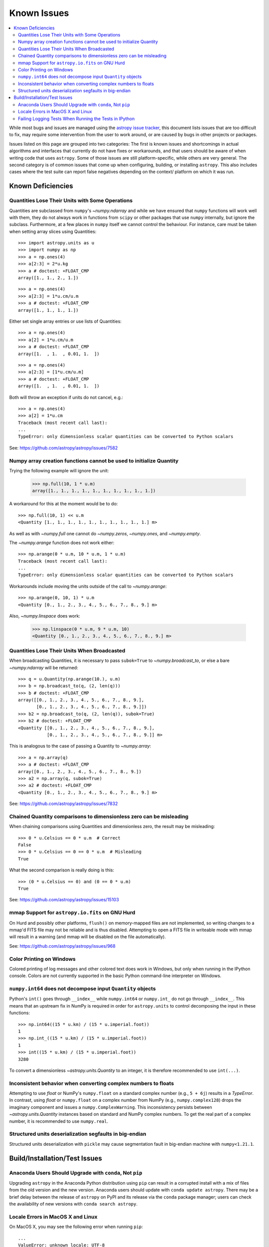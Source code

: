************
Known Issues
************

.. contents::
   :local:
   :depth: 2

While most bugs and issues are managed using the `astropy issue
tracker <https://github.com/astropy/astropy/issues>`_, this document
lists issues that are too difficult to fix, may require some
intervention from the user to work around, or are caused by bugs in other
projects or packages.

Issues listed on this page are grouped into two categories: The first is known
issues and shortcomings in actual algorithms and interfaces that currently do
not have fixes or workarounds, and that users should be aware of when writing
code that uses ``astropy``. Some of those issues are still platform-specific,
while others are very general. The second category is of common issues that come
up when configuring, building, or installing ``astropy``. This also includes
cases where the test suite can report false negatives depending on the context/
platform on which it was run.

Known Deficiencies
==================

.. _quantity_issues:

Quantities Lose Their Units with Some Operations
------------------------------------------------

Quantities are subclassed from ``numpy``'s `~numpy.ndarray` and while we have
ensured that ``numpy`` functions will work well with them, they do not always
work in functions from ``scipy`` or other packages that use ``numpy``
internally, but ignore the subclass. Furthermore, at a few places in ``numpy``
itself we cannot control the behaviour. For instance, care must be taken when
setting array slices using Quantities::

    >>> import astropy.units as u
    >>> import numpy as np
    >>> a = np.ones(4)
    >>> a[2:3] = 2*u.kg
    >>> a # doctest: +FLOAT_CMP
    array([1., 1., 2., 1.])

::

    >>> a = np.ones(4)
    >>> a[2:3] = 1*u.cm/u.m
    >>> a # doctest: +FLOAT_CMP
    array([1., 1., 1., 1.])

Either set single array entries or use lists of Quantities::

    >>> a = np.ones(4)
    >>> a[2] = 1*u.cm/u.m
    >>> a # doctest: +FLOAT_CMP
    array([1.  , 1.  , 0.01, 1.  ])

::

    >>> a = np.ones(4)
    >>> a[2:3] = [1*u.cm/u.m]
    >>> a # doctest: +FLOAT_CMP
    array([1.  , 1.  , 0.01, 1.  ])

Both will throw an exception if units do not cancel, e.g.::

    >>> a = np.ones(4)
    >>> a[2] = 1*u.cm
    Traceback (most recent call last):
    ...
    TypeError: only dimensionless scalar quantities can be converted to Python scalars


See: https://github.com/astropy/astropy/issues/7582

Numpy array creation functions cannot be used to initialize Quantity
--------------------------------------------------------------------
Trying the following example will ignore the unit:

    >>> np.full(10, 1 * u.m)
    array([1., 1., 1., 1., 1., 1., 1., 1., 1., 1.])

A workaround for this at the moment would be to do::

    >>> np.full(10, 1) << u.m
    <Quantity [1., 1., 1., 1., 1., 1., 1., 1., 1., 1.] m>

As well as with `~numpy.full` one cannot do `~numpy.zeros`, `~numpy.ones`, and `~numpy.empty`.

The `~numpy.arange` function does not work either::

    >>> np.arange(0 * u.m, 10 * u.m, 1 * u.m)
    Traceback (most recent call last):
    ...
    TypeError: only dimensionless scalar quantities can be converted to Python scalars

Workarounds include moving the units outside of the call to
`~numpy.arange`::

    >>> np.arange(0, 10, 1) * u.m
    <Quantity [0., 1., 2., 3., 4., 5., 6., 7., 8., 9.] m>

Also, `~numpy.linspace` does work:

    >>> np.linspace(0 * u.m, 9 * u.m, 10)
    <Quantity [0., 1., 2., 3., 4., 5., 6., 7., 8., 9.] m>


Quantities Lose Their Units When Broadcasted
--------------------------------------------

When broadcasting Quantities, it is necessary to pass ``subok=True`` to
`~numpy.broadcast_to`, or else a bare `~numpy.ndarray` will be returned::

   >>> q = u.Quantity(np.arange(10.), u.m)
   >>> b = np.broadcast_to(q, (2, len(q)))
   >>> b # doctest: +FLOAT_CMP
   array([[0., 1., 2., 3., 4., 5., 6., 7., 8., 9.],
          [0., 1., 2., 3., 4., 5., 6., 7., 8., 9.]])
   >>> b2 = np.broadcast_to(q, (2, len(q)), subok=True)
   >>> b2 # doctest: +FLOAT_CMP
   <Quantity [[0., 1., 2., 3., 4., 5., 6., 7., 8., 9.],
              [0., 1., 2., 3., 4., 5., 6., 7., 8., 9.]] m>

This is analogous to the case of passing a Quantity to `~numpy.array`::

   >>> a = np.array(q)
   >>> a # doctest: +FLOAT_CMP
   array([0., 1., 2., 3., 4., 5., 6., 7., 8., 9.])
   >>> a2 = np.array(q, subok=True)
   >>> a2 # doctest: +FLOAT_CMP
   <Quantity [0., 1., 2., 3., 4., 5., 6., 7., 8., 9.] m>

See: https://github.com/astropy/astropy/issues/7832

Chained Quantity comparisons to dimensionless zero can be misleading
--------------------------------------------------------------------

When chaining comparisons using Quantities and dimensionless zero,
the result may be misleading::

   >>> 0 * u.Celsius == 0 * u.m  # Correct
   False
   >>> 0 * u.Celsius == 0 == 0 * u.m  # Misleading
   True

What the second comparison is really doing is this::

   >>> (0 * u.Celsius == 0) and (0 == 0 * u.m)
   True

See: https://github.com/astropy/astropy/issues/15103

mmap Support for ``astropy.io.fits`` on GNU Hurd
------------------------------------------------

On Hurd and possibly other platforms, ``flush()`` on memory-mapped files are not
implemented, so writing changes to a mmap'd FITS file may not be reliable and is
thus disabled. Attempting to open a FITS file in writeable mode with mmap will
result in a warning (and mmap will be disabled on the file automatically).

See: https://github.com/astropy/astropy/issues/968


Color Printing on Windows
-------------------------

Colored printing of log messages and other colored text does work in Windows,
but only when running in the IPython console. Colors are not currently
supported in the basic Python command-line interpreter on Windows.

``numpy.int64`` does not decompose input ``Quantity`` objects
-------------------------------------------------------------

Python's ``int()`` goes through ``__index__``
while ``numpy.int64`` or ``numpy.int_`` do not go through ``__index__``. This
means that an upstream fix in NumPy is required in order for
``astropy.units`` to control decomposing the input in these functions::

    >>> np.int64((15 * u.km) / (15 * u.imperial.foot))
    1
    >>> np.int_((15 * u.km) / (15 * u.imperial.foot))
    1
    >>> int((15 * u.km) / (15 * u.imperial.foot))
    3280

To convert a dimensionless `~astropy.units.Quantity` to an integer, it is
therefore recommended to use ``int(...)``.

Inconsistent behavior when converting complex numbers to floats
---------------------------------------------------------------

Attempting to use `float` or NumPy's ``numpy.float`` on a standard
complex number (e.g., ``5 + 6j``) results in a `TypeError`.  In
contrast, using `float` or ``numpy.float`` on a complex number from
NumPy (e.g., ``numpy.complex128``) drops the imaginary component and
issues a ``numpy.ComplexWarning``.  This inconsistency persists between
`~astropy.units.Quantity` instances based on standard and NumPy
complex numbers.  To get the real part of a complex number, it is
recommended to use ``numpy.real``.

.. _structured_unit_deserialization_segfault:

Structured units deserialization segfaults in big-endian
--------------------------------------------------------

Structured units deserialization with ``pickle`` may cause segmentation
fault in big-endian machine with ``numpy<1.21.1``.

Build/Installation/Test Issues
==============================

Anaconda Users Should Upgrade with ``conda``, Not ``pip``
---------------------------------------------------------

Upgrading ``astropy`` in the Anaconda Python distribution using ``pip`` can result
in a corrupted install with a mix of files from the old version and the new
version. Anaconda users should update with ``conda update astropy``. There
may be a brief delay between the release of ``astropy`` on PyPI and its release
via the ``conda`` package manager; users can check the availability of new
versions with ``conda search astropy``.


Locale Errors in MacOS X and Linux
----------------------------------

On MacOS X, you may see the following error when running ``pip``::

    ...
    ValueError: unknown locale: UTF-8

This is due to the ``LC_CTYPE`` environment variable being incorrectly set to
``UTF-8`` by default, which is not a valid locale setting.

On MacOS X or Linux (or other platforms) you may also encounter the following
error::

    ...
      stderr = stderr.decode(stdio_encoding)
    TypeError: decode() argument 1 must be str, not None

This also indicates that your locale is not set correctly.

To fix either of these issues, set this environment variable, as well as the
``LANG`` and ``LC_ALL`` environment variables to e.g. ``en_US.UTF-8`` using, in
the case of ``bash``::

    export LANG="en_US.UTF-8"
    export LC_ALL="en_US.UTF-8"
    export LC_CTYPE="en_US.UTF-8"

To avoid any issues in future, you should add this line to your e.g.
``~/.bash_profile`` or ``.bashrc`` file.

To test these changes, open a new terminal and type ``locale``, and you should
see something like::

    $ locale
    LANG="en_US.UTF-8"
    LC_COLLATE="en_US.UTF-8"
    LC_CTYPE="en_US.UTF-8"
    LC_MESSAGES="en_US.UTF-8"
    LC_MONETARY="en_US.UTF-8"
    LC_NUMERIC="en_US.UTF-8"
    LC_TIME="en_US.UTF-8"
    LC_ALL="en_US.UTF-8"

If so, you can go ahead and try running ``pip`` again (in the new
terminal).


Failing Logging Tests When Running the Tests in IPython
-------------------------------------------------------

When running the Astropy tests using ``astropy.test()`` in an IPython
interpreter, some of the tests in the ``astropy/tests/test_logger.py`` *might*
fail depending on the version of IPython or other factors.
This is due to mutually incompatible behaviors in IPython and pytest, and is
not due to a problem with the test itself or the feature being tested.

See: https://github.com/astropy/astropy/issues/717
